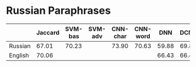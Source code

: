 * Russian Paraphrases
|         | Jaccard | SVM-bas | SVM-adv | CNN-char | CNN-word | DNN | DCNN |
|---------+---------+---------+---------+----------+----------+-----+------|
| Russian |  67.01  |  70.23  |         |  73.90   | 70.63    |59.88| 69.89|
| English |  70.06  |         |         |          |          |66.43| 66.43|

